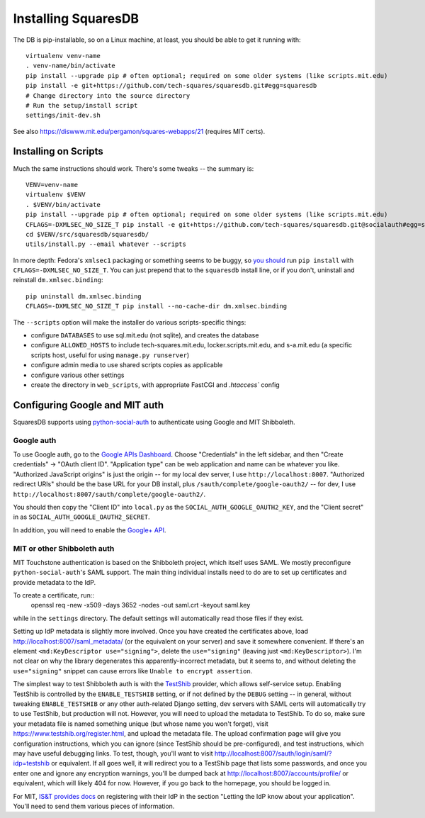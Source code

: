 Installing SquaresDB
====================

The DB is pip-installable, so on a Linux machine, at least, you should be 
able to get it running with::

  virtualenv venv-name
  . venv-name/bin/activate
  pip install --upgrade pip # often optional; required on some older systems (like scripts.mit.edu)
  pip install -e git+https://github.com/tech-squares/squaresdb.git#egg=squaresdb
  # Change directory into the source directory
  # Run the setup/install script
  settings/init-dev.sh

See also https://diswww.mit.edu/pergamon/squares-webapps/21 (requires MIT certs).

Installing on Scripts
---------------------

Much the same instructions should work. There's some tweaks -- the summary is::

  VENV=venv-name
  virtualenv $VENV
  . $VENV/bin/activate
  pip install --upgrade pip # often optional; required on some older systems (like scripts.mit.edu)
  CFLAGS=-DXMLSEC_NO_SIZE_T pip install -e git+https://github.com/tech-squares/squaresdb.git@socialauth#egg=squaresdb[scripts]
  cd $VENV/src/squaresdb/squaresdb/
  utils/install.py --email whatever --scripts

In more depth: Fedora's ``xmlsec1`` packaging or something seems to be buggy,
so `you should`_ run ``pip install`` with ``CFLAGS=-DXMLSEC_NO_SIZE_T``. You
can just prepend that to the ``squaresdb`` install line, or if you don't,
uninstall and reinstall ``dm.xmlsec.binding``::

  pip uninstall dm.xmlsec.binding
  CFLAGS=-DXMLSEC_NO_SIZE_T pip install --no-cache-dir dm.xmlsec.binding

.. _you should: https://github.com/onelogin/python-saml/issues/30#issuecomment-329553833

The ``--scripts`` option will make the installer do various scripts-specific
things:

- configure ``DATABASES`` to use sql.mit.edu (not sqlite), and creates the database
- configure ``ALLOWED_HOSTS`` to include tech-squares.mit.edu,
  locker.scripts.mit.edu, and s-a.mit.edu (a specific scripts host, useful for
  using ``manage.py runserver``)
- configure admin media to use shared scripts copies as applicable
- configure various other settings
- create the directory in ``web_scripts``, with appropriate FastCGI and `.htaccess`` config


Configuring Google and MIT auth
-------------------------------

SquaresDB supports using python-social-auth_ to authenticate using Google and
MIT Shibboleth.

.. _python-social-auth: https://python-social-auth.readthedocs.io/en/latest/index.html

Google auth
^^^^^^^^^^^

To use Google auth, go to the `Google APIs Dashboard`_. Choose "Credentials" in
the left sidebar, and then "Create credentials" -> "OAuth client ID".
"Application type" can be web application and name can be whatever you like.
"Authorized JavaScript origins" is just the origin -- for my local dev server,
I use ``http://localhost:8007``. "Authorized redirect URIs" should be the base
URL for your DB install, plus ``/sauth/complete/google-oauth2/`` -- for dev, I
use ``http://localhost:8007/sauth/complete/google-oauth2/``.

You should then copy the "Client ID" into ``local.py`` as the
``SOCIAL_AUTH_GOOGLE_OAUTH2_KEY``, and the "Client secret" in as
``SOCIAL_AUTH_GOOGLE_OAUTH2_SECRET``.

In addition, you will need to enable the `Google+ API`_.

.. _Google APIs Dashboard: https://console.developers.google.com/apis/dashboard
.. _Google+ API: https://console.developers.google.com/apis/library/plus.googleapis.com/

MIT or other Shibboleth auth
^^^^^^^^^^^^^^^^^^^^^^^^^^^^

MIT Touchstone authentication is based on the Shibboleth project, which itself uses SAML. We mostly preconfigure ``python-social-auth``'s SAML support. The main thing individual installs need to do are to set up certificates and provide metadata to the IdP.

To create a certificate, run::
    openssl req -new -x509 -days 3652 -nodes -out saml.crt -keyout saml.key

while in the ``settings`` directory. The default settings will automatically
read those files if they exist.

Setting up IdP metadata is slightly more involved. Once you have created the
certificates above, load http://localhost:8007/saml_metadata/ (or the
equivalent on your server) and save it somewhere convenient. If there's an
element ``<md:KeyDescriptor use="signing">``, delete the ``use="signing"``
(leaving just ``<md:KeyDescriptor>``). I'm not clear on why the library
degenerates this apparently-incorrect metadata, but it seems to, and without
deleting the ``use="signing"`` snippet can cause errors like ``Unable to
encrypt assertion``.

The simplest way to test Shibboleth auth is with the TestShib_ provider, which
allows self-service setup. Enabling TestShib is controlled by the
``ENABLE_TESTSHIB`` setting, or if not defined by the ``DEBUG`` setting -- in
general, without tweaking ``ENABLE_TESTSHIB`` or any other auth-related Django
setting, dev servers with SAML certs will automatically try to use TestShib,
but production will not. However, you will need to upload the metadata to
TestShib. To do so, make sure your metadata file is named something unique (but
whose name you won't forget), visit https://www.testshib.org/register.html, and
upload the metadata file. The upload confirmation page will give you
configuration instructions, which you can ignore (since TestShib should be
pre-configured), and test instructions, which may have useful debugging links.
To test, though, you'll want to visit
http://localhost:8007/sauth/login/saml/?idp=testshib or equivalent. If all goes
well, it will redirect you to a TestShib page that lists some passwords, and
once you enter one and ignore any encryption warnings, you'll be dumped back at
http://localhost:8007/accounts/profile/ or equivalent, which will likely 404
for now. However, if you go back to the homepage, you should be logged in.

.. _TestShib: https://www.testshib.org/

For MIT, `IS&T provides docs`_ on registering with their IdP in the section
"Letting the IdP know about your application". You'll need to send them various
pieces of information.

.. _IS&T provides docs: https://wikis.mit.edu/confluence/display/TOUCHSTONE/Provisioning+Steps
